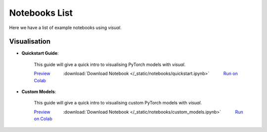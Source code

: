 Notebooks List
================================
Here we have a list of example notebooks using `visual`.

Visualisation
^^^^^^^^^^^^^^^^^^^^^^^^^^^^^^^^
.. |colab| image:: /_static/img/colab.jpg
    :width: 25

.. |nbviewer| image:: /_static/img/nbviewer_logo.svg
    :width: 12

- **Quickstart Guide**:

    This guide will give a quick intro to visualising PyTorch models with `visual`.

    |nbviewer| `Preview <https://nbviewer.jupyter.org/github/pytorchbearer/visual/blob/master/docs/_static/notebooks/quickstart.ipynb>`__   :download:`Download Notebook </_static/notebooks/quickstart.ipynb>`   |colab| `Run on Colab <https://colab.research.google.com/github/pytorchbearer/visual/blob/master/docs/_static/notebooks/quickstart.ipynb>`__

- **Custom Models**:

    This guide will give a quick intro to visualising custom PyTorch models with `visual`.

    |nbviewer| `Preview <https://nbviewer.jupyter.org/github/pytorchbearer/visual/blob/master/docs/_static/notebooks/custom_models.ipynb>`__   :download:`Download Notebook </_static/notebooks/custom_models.ipynb>`   |colab| `Run on Colab <https://colab.research.google.com/github/pytorchbearer/visual/blob/master/docs/_static/notebooks/custom_models.ipynb>`__